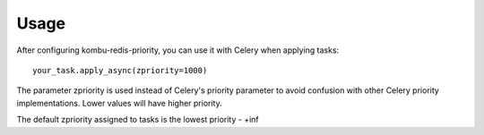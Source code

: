 Usage
============

After configuring kombu-redis-priority, you can use it with Celery when applying tasks::

    your_task.apply_async(zpriority=1000)

The parameter zpriority is used instead of Celery's priority parameter to avoid confusion
with other Celery priority implementations. Lower values will have higher priority.

The default zpriority assigned to tasks is the lowest priority - +inf
